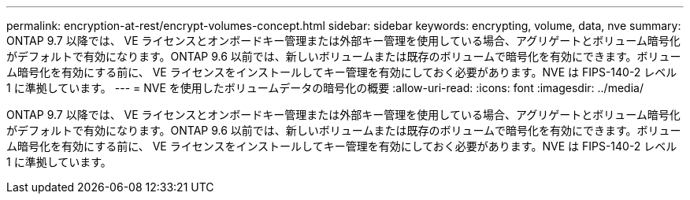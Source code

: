 ---
permalink: encryption-at-rest/encrypt-volumes-concept.html 
sidebar: sidebar 
keywords: encrypting, volume, data, nve 
summary: ONTAP 9.7 以降では、 VE ライセンスとオンボードキー管理または外部キー管理を使用している場合、アグリゲートとボリューム暗号化がデフォルトで有効になります。ONTAP 9.6 以前では、新しいボリュームまたは既存のボリュームで暗号化を有効にできます。ボリューム暗号化を有効にする前に、 VE ライセンスをインストールしてキー管理を有効にしておく必要があります。NVE は FIPS-140-2 レベル 1 に準拠しています。 
---
= NVE を使用したボリュームデータの暗号化の概要
:allow-uri-read: 
:icons: font
:imagesdir: ../media/


[role="lead"]
ONTAP 9.7 以降では、 VE ライセンスとオンボードキー管理または外部キー管理を使用している場合、アグリゲートとボリューム暗号化がデフォルトで有効になります。ONTAP 9.6 以前では、新しいボリュームまたは既存のボリュームで暗号化を有効にできます。ボリューム暗号化を有効にする前に、 VE ライセンスをインストールしてキー管理を有効にしておく必要があります。NVE は FIPS-140-2 レベル 1 に準拠しています。
